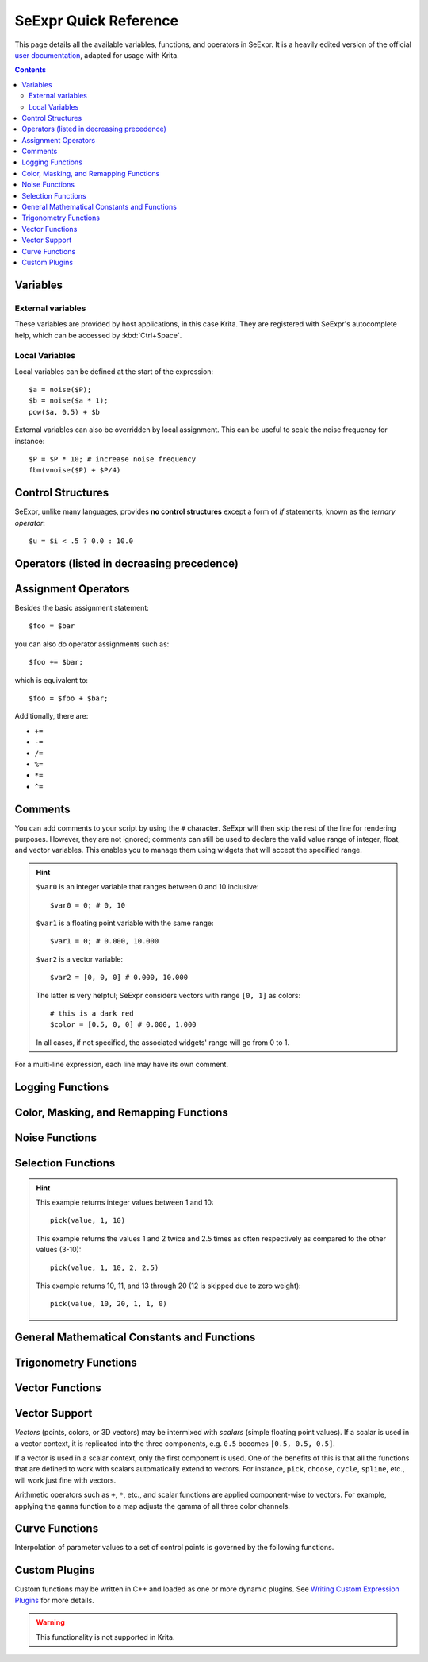 .. meta::
   :description:
        SeExpr Quick Reference for Krita

.. metadata-placeholder

   :authors: - L. E. Segovia <amy@amyspark.me> (reStructuredText)
             - Disney Enterprises, Inc. (for the original)
   :license: GNU free documentation license 1.3 or later, Apache 2.0

.. index:: Fill Layer, SeExpr

.. _seexpr:

======================
SeExpr Quick Reference
======================

This page details all the available variables, functions, and operators in SeExpr.
It is a heavily edited version of the official `user documentation <https://wdas.github.io/SeExpr/doxygen/userdoc.html>`_, adapted for usage with Krita.

.. seealso::
    - Source code at `KDE Invent <https://invent.kde.org/lsegovia/seexpr>`_
    - Disney's SeExpr `API Documentation <http://wdas.github.io/SeExpr/doxygen/>`_

.. seealso::
    - :ref:`seexpr_tut_intro`
    - :ref:`seexpr_fill_layer`
    - :ref:`resource_seexpr_scripts`
    - `"Procedural texture generator (example and wishes)" on Krita Artists <https://krita-artists.org/t/procedural-texture-generator-example-and-wishes/7638>`_
    - `Inigo Quilez's articles <https://iquilezles.org/www/index.htm>`_
    - `The Book of Shaders <https://thebookofshaders.com/>`_

.. contents::

*********
Variables
*********

External variables
==================

These variables are provided by host applications, in this case Krita.
They are registered with SeExpr's autocomplete help, which can be
accessed by :kbd:`Ctrl+Space`.

.. glossary::

    $u, $v
        Pixel position in normalized coordinates.

    $w, $h
        Image's width and height in pixels.

Local Variables
===============

Local variables can be defined at the start of the expression::

    $a = noise($P);
    $b = noise($a * 1);
    pow($a, 0.5) + $b

External variables can also be overridden by local assignment. This can be useful to scale the noise frequency for instance::

    $P = $P * 10; # increase noise frequency
    fbm(vnoise($P) + $P/4)


******************
Control Structures
******************

SeExpr, unlike many languages, provides **no control structures** except
a form of `if` statements, known as the *ternary operator*::

    $u = $i < .5 ? 0.0 : 10.0

*******************************************
Operators (listed in decreasing precedence)
*******************************************

.. glossary::

    [a,b,c]
        vector constructor

    $P[ n ]
        vector component access

        .. hint:: ``n`` must be 0, 1, or 2, e.g.::

            $P[0]

    ^
        exponentiation

        .. note:: Same as the ``pow`` function.

    !
        logical NOT

    ~
        inversion
        
        .. hint::
            ::

                ~$A

            gives the same result as::

                1 - $A

    \*/ %
        multiply, divide, modulus

        .. note:: ``%`` is the same as the ``fmod`` function.

    +-
        add, subtract

    <> <= >=
        comparison: less than, greater than, less or equal than, greater or equal than

        .. note:: Only uses the first component of a vector.

    == !=
        equality, inequality

    &&
        logical AND

    ||
        logical OR

    ?:
        ternary ``if`` operator

        .. hint:: Example::

            $u < .5 ? 0 : 1

    ->
        apply - The function on the right of the arrow is applied to the expression on the left.

        .. hint:: Examples::

            $Cs->contrast(.7) -> clamp(0.2,0.8)
            $u->hsi(20,1.2,1,$Cs->gamma(1.2))

********************
Assignment Operators
********************

Besides the basic assignment statement::

    $foo = $bar

you can also do operator assignments such as::

    $foo += $bar;

which is equivalent to::

    $foo = $foo + $bar;

Additionally, there are:

- ``+=``
- ``-=``
- ``/=``
- ``%=``
- ``*=``
- ``^=``

********
Comments
********

You can add comments to your script by using the ``#`` character.
SeExpr will then skip the rest of the line for rendering purposes.
However, they are not ignored; comments can still be used to declare
the valid value range of integer, float, and vector variables.
This enables you to manage them using widgets that will accept the
specified range.

.. hint::
    ``$var0`` is an integer variable that ranges between 0 and 10 inclusive::

        $var0 = 0; # 0, 10

    ``$var1`` is a floating point variable with the same range::

        $var1 = 0; # 0.000, 10.000

    ``$var2`` is a vector variable::

        $var2 = [0, 0, 0] # 0.000, 10.000

    The latter is very helpful; SeExpr considers vectors with range ``[0, 1]`` as colors::

        # this is a dark red
        $color = [0.5, 0, 0] # 0.000, 1.000

    In all cases, if not specified, the associated widgets' range will go from 0 to 1.

For a multi-line expression, each line may have its own comment.

*****************
Logging Functions
*****************

.. glossary::

    void **printf** ( string format, [param0, param1, ...] )
        Prints a string to stdout that is formatted as given. Formatting
        parameters possible are ``%f`` for float (takes the first component of vector
        argument) or ``%v`` for vector.

        .. hint::
            For example, if you wrote::

                printf("test %f %v",[1,2,3],[4,5,6]);

            you would get::

                test 1 [4,5,6]

***************************************
Color, Masking, and Remapping Functions
***************************************

.. glossary::

    float **bias** ( float x, float b)
        Variation of gamma where control parameter goes from ``0`` to ``1`` with
        values ``> 0.5`` pulling the curve up and values ``< 0.5`` pulling the curve
        down. Defined as ``pow(x, log(b)/log(0.5))``.

    float **boxstep** ( float x, float a )
    float **gaussstep** ( float x, float a, float b )
    float **linearstep** ( float x, float a, float b )
    float **smoothstep** ( float x, float a, float b )
        The step functions are zero for ``x < a`` and one for ``x > b`` (or ``x > a`` in
        the case of boxstep). Between ``a`` and ``b``, the value changes
        continuously between zero and one. The ``gausstep`` function uses the
        standard Gaussian "bell" curve which is based on an exponential
        curve. The ``smoothstep`` function uses a cubic curve. Intuitively,
        ``gausstep`` has a sharper transition near one and a softer transition
        near zero whereas ``smoothstep`` has a medium softness near both one
        and zero.

    float **clamp** ( float x, float lo, float hi )
        Constrain ``x`` to range ``[lo, hi]``.

    float **compress** ( float x, float lo, float hi )
        Compress the dynamic range from ``[0, 1]`` to ``[lo, hi]``.

    float **contrast** ( float x, float c )
        Adjust the contrast. For ``c`` from ``0`` to ``0.5``, the contrast
        is decreased. For ``c > 0.5``, the contrast is increased.

    float **expand** ( float x, float lo, float hi )
        Expand the dynamic range from ``[lo, hi]`` to ``[0, 1]``.

    float **fit** ( float x, float a1, float b1, float a2, float b2 )
        Linear remapping of ``[a1..x..b1]`` to ``[a2..x..b2]``

    float **gamma** ( float x, float g)
        ``pow(x, 1/g)``

    float **invert** ( float x )
        Invert the value. Defined as ``1 - x``.

    color **hsi** ( color x, float h, float s, float i, float map=1 )
        The ``hsi`` function shifts the hue by ``h`` (in degrees) and
        scales the saturation and intensity by ``s`` and ``i``
        respectively. A map may be
        supplied which will control the shift - the full shift will happen
        when the map is one and no shift will happen when the map is zero.
        The shift will be scaled back for values between zero and one.

    color **hsltorgb** ( color hsl )
    color **rgbtohsl** ( color rgb )
        RGB to HSL color space conversion.
        HSL is Hue, Saturation, Lightness (all in the range ``[0, 1]``).
        These functions have also been extended to support RGB and HSL values
        outside of the range ``[0, 1]`` in a reasonable way. For any RGB or HSL
        value (except for negative values), the conversion is well-defined
        and reversible.

    color **midhsi** ( color x, float h, float s, float i, float map, float falloff=1, int interp=0 )
        The ``midhsi`` function is just like the ``hsi`` function except that the
        control map is centered around the mid point (value of ``0.5``) and can
        scale the shift in both directions. At the mid point, no shift
        happens. At *1.0*, the full shift happens, and at ``0.0``, the full
        inverse shift happens. Additional ``falloff`` and ``interp`` controls are
        provided to adjust the map using the ``remap`` function. The default
        ``falloff`` and ``interp`` values result in no remapping.

    float **mix** ( float a, float b, float alpha )
        Blend of a and b according to alpha. Defined as
        ``a*(1-alpha) +b*alpha``.

    float **remap** ( float x, float source, float range, float falloff, int interp )
        General remapping function. When ``x`` is within ``± range`` of source,
        the result is one. The result falls to zero beyond that range over
        ``falloff`` distance. The falloff shape is controlled by ``interp``.

        .. note::
            Numeric values or named constants may be used:

            - int **linear** = 0
            - int **smooth** = 1
            - int **gaussian** = 2

***************
Noise Functions
***************

.. glossary::

    float **cellnoise** ( vector v )
    float **cellnoise1** ( float x )
    float **cellnoise2** ( float x, float y )
    float **cellnoise3** ( float x, float y, float z )
    color **ccellnoise** ( vector v )
        ``cellnoise`` generates a field of constant colored cubes based on the
        integer location. This is the same as the `PRMan cellnoise function <https://renderman.pixar.com/resources/RenderMan_20/cellnoise.html>`_.

        .. note::
            ``ccellnoise`` outputs color cellnoise.


    float **fbm** ( vector v, int octaves=6, float lacunarity=2, float gain=0.5 )
    color **cfbm** ( vector v, int octaves=6, float lacunarity=2, float gain=0.5 )
    vector **vfbm** ( vector v, int octaves=6, float lacunarity=2, float gain=0.5 )
    float **fbm4** ( vector v, float time, int octaves=6, float lacunarity=2, float gain=0.5 )
    color **cfbm4** ( vector v, float time, int octaves=6, float lacunarity=2, float gain=0.5 )
    vector **vfbm4** ( vector v, float time, int octaves=6, float lacunarity=2, float gain=0.5 )
        ``fbm`` (Fractal Brownian Motion) is a multi-frequency noise function.
        The base frequency is the same as the ``noise`` function. The total
        number of frequencies is controlled by ``octaves``. The ``lacunarity``
        is the spacing between the frequencies - a value of 2 means each
        octave is twice the previous frequency. The ``gain`` controls how much
        each frequency is scaled relative to the previous frequency.

        .. note::

            ``cfbm`` and ``cfbm4`` outputs color noise.

            ``vfbm`` and ``vfbm4`` outputs vector noise.

    float **hash** ( float seed1, [float seed2, ...] )
        Like ``rand``, but with no internal seeds. Any number of seeds may be
        given and the result will be a random function based on all the
        seeds.

    float **noise** ( vector v )
    float **noise** ( float x, float y )
    float **noise** ( float x, float y, float z )
    float **noise** ( float x, float y, float z, float w )
    color **cnoise** ( vector v)
    color **cnoise4** ( vector v, float t)
    float **pnoise** ( vector v, vector period )
    float **snoise** ( vector v)
    float **snoise4** ( vector v, float t)
    vector **vnoise** (vector v )
    vector **vnoise4** (vector v, float t )
        ``noise`` is a random function that smoothly blends between samples at
        integer locations. This is Ken Perlin's original noise function.

        .. note::

            ``cnoise`` and ``cnoise4`` output color noise.

            ``noise4`` outputs signed vector noise.

            ``pnoise`` outputs periodic noise.

            ``snoise`` and ``snoise4`` output signed noise with range ``[-1, 1]``.

            ``vnoise`` outputs signed vector noise.

    float **rand** ( [float min, float max], [float seed] )
        Random number between ``[min, max]`` (or ``[0, 1]`` if unspecified).
        If a seed is supplied, it will be used in addition to the internal
        seeds and may be used to create multiple distinct generators.

    float **turbulence** ( vector v, int octaves=6, float lacunarity=2, float gain=0.5 )
    color **cturbulence** ( vector v, int octaves=6, float lacunarity=2, float gain=0.5 )
    vector **vturbulence** ( vector v, int octaves=6, float lacunarity=2, float gain=0.5 )
        ``turbulence`` is a variant of ``fbm`` where the absolute value of each
        noise term is taken. This gives a more billowy appearance.

    float **voronoi** ( vector v, int type=1, float jitter=0.5, float fbmScale=0, int fbmOctaves=4, float fbmLacunarity=2, float fbmGain=0.5)
    color **cvoronoi** ( vector v, int type=1, float jitter=0.5, float fbmScale=0, int fbmOctaves=4, float fbmLacunarity=2, float fbmGain=0.5)
    vector **pvoronoi** ( vector v, float jitter=0.5, float fbmScale=0, int fbmOctaves=4, float fbmLacunarity=2, float fbmGain=0.5)
        ``voronoi`` is a cellular noise pattern. It is a jittered variant of
        ``cellnoise``.
        The type parameter describes different variants of the noise
        function. The ``jitter`` param controls how irregular the pattern is
        (0 is like ordinary cellnoise). The ``fbm...`` params can be
        used to distort the noise field. When ``fbmScale`` is zero (the
        default), there is no distortion. The remaining params are the same
        as for the ``fbm`` function.

        .. hint::

            Voronoi types 1 through 5:

            |image0| |image1| |image2| |image3| |image4|

        .. note::
            ``cvoronoi`` returns a random color for each cell and
            ``pvoronoi`` returns the point location of the center of the cell.


*******************
Selection Functions
*******************

.. glossary ::

    float **choose** ( float index, float choice1, float choice2, [...] )
        Chooses one of the supplied choices based on the index (assumed to be
        in the range ``[0, 1]``).

    int **cycle** ( int index, int loRange, int hiRange )
        Cycles through values between loRange and hiRange based on supplied
        index. This is an offset ``mod`` function. The result is computed as
        ``loRange + value % (hiRange-loRange+1)``.

    int **pick** ( float index, int loRange, int hiRange, [ float weights, ... ] )
        Picks values randomly between loRange and hiRange based on supplied
        index (which is automatically hashed). The values will be
        distributed according to the supplied weights. Any weights not
        supplied are assumed to be 1.0.

    float **wchoose** ( float index, float choice1, float weight1, float choice2, float weight2, [...] )
        Chooses one of the supplied choices based on the index (assumed to be
        in range ``[0, 1]``). The values will be distributed according to
        the supplied weights.

.. hint::

    This example returns integer values between 1 and 10::

        pick(value, 1, 10)

    This example returns the values 1 and 2 twice and 2.5 times as often
    respectively as compared to the other values (3-10)::

        pick(value, 1, 10, 2, 2.5)

    This example returns 10, 11, and 13 through 20 (12 is skipped due to zero weight)::

        pick(value, 10, 20, 1, 1, 0)


********************************************
General Mathematical Constants and Functions
********************************************

.. glossary::

    float **PI**
        ::

            float PI = 3.14159...

    float **E**
        ::

            float E = 2.71828...

.. glossary ::

    float **abs** ( float x)
        Absolute value of ``x``.

    float **cbrt** ( float x )
        Cube root.

    float **ceil** ( float x )
        Next higher integer.

    float **exp** ( float x )
        ``E`` raised to the ``x`` power.

    float **floor** ( float x )
        Next lower integer.

    float **fmod** ( float x, float y )
        Remainder of ``x / y``.

        .. note:: Also available as the ``%`` operator.

    float **log** ( float x )
        Natural logarithm.

    float **log10** ( float x )
        Base 10 logarithm.

    float **max** ( float a, float b )
        Greater of ``a`` and ``b``.

    float **min** ( float a, float b )
        Lesser of ``a`` and ``b``.

    float **pow** ( float x, float y )
        ``x`` to the ``y`` power.

        .. note:: Also available as the ``^`` operator.

    float **round** ( float x )
        Nearest integer.

    float **sqrt** ( float x )
        Square root.

    float **trunc** ( float x )
        Nearest integer towards zero.

**********************
Trigonometry Functions
**********************

.. glossary::

    float **acos** ( float x )
        Arc cosine.

    float **acosd** ( float x )
        Arc cosine in degrees.

    float **acosh** ( float x )
        Hyperbolic arc cosine.

    float **asin** ( float x )
        Arc sine.

    float **asind** ( float x )
        Arc sine in degrees.

    float **asinh** ( float x )
        Hyperbolic arc sine.

    float **atan** ( float x )
        Arc tangent.

    float **atand** ( float x )
        Arc tangent in degrees.

    float **atan2** ( float y, float x)
        Arc tangent of ``y/x`` between ``-PI`` and ``PI``.

    float **atan2d** ( float y, float x )
        Arc tangent in degrees of ``y/x`` between ``-180º`` and ``180º``.

    float **atanh** ( float x )
        Hyperbolic arc tangent.

    float **cos** ( float x )
        Cosine.

    float **cosd** ( float x )
        Cosine in degrees.

    float **cosh** ( float x )
        Hyperbolic cosine.

    float **deg** ( float x )
        Radians to degrees.

    float **hypot** ( float x, float y )
        Length of 2D vector ``[x, y]``.

    float **rad** ( float x )
        Degrees to radians.

    float **sin** ( float x )
        Sine.

    float **sind** ( float x )
        Sine in degrees.

    float **sinh** ( float x )
        Hyperbolic sine.

    float **tan** ( float x )
        Tangent.

    float **tand** ( float x )
        Tangent in degrees.

    float **tanh** ( float x )
        Hyperbolic tangent.

****************
Vector Functions
****************

.. glossary::

    float angle ( vector a, vector b )
        Angle between two vectors (in radians).

    vector **cross** ( vector a, vector b )
        Vector cross product.

    float **dist** ( vector a, vector b )
        Distance between two points.

    float **dot** ( vector a, vector b)
        Vector dot product.

    float **length** ( vector v )
        Length of vector.

    vector **norm** ( vector v )
        Vector scaled to unit length.

    vector **ortho** ( vector a, vector b )
        Vector orthographic to two vectors.

    vector **rotate** ( vector v, vector axis, float angle )
        Rotates ``v`` around axis by the given ``angle`` (in radians).

    vector **up** ( vector v, vector up )
        Rotates ``v`` such that the Y axis points in the given ``up`` direction.


**************
Vector Support
**************

*Vectors* (points, colors, or 3D vectors) may be intermixed with *scalars*
(simple floating point values). If a scalar is used in a vector context, it is
replicated into the three components, e.g. ``0.5`` becomes ``[0.5, 0.5, 0.5]``.

If a vector is used in a scalar context, only the first component is used.
One of the benefits of this is that all the functions that are defined
to work with scalars automatically extend to vectors. For instance,
``pick``, ``choose``, ``cycle``, ``spline``, etc., will work just fine
with vectors.

Arithmetic operators such as ``+``, ``*``, etc., and scalar functions are
applied component-wise to vectors. For example, applying the ``gamma``
function to a map adjusts the gamma of all three color channels.

***************
Curve Functions
***************

Interpolation of parameter values to a set of control points is governed
by the following functions.

.. glossary::

    color **ccurve** ( float param, float pos0, color val0, int interp0, float pos1, color val1, int interp1, [...] )
        Interpolates color ramp given by control points at ``param``. Control
        points are specified by triples of parameters ``pos_i``, ``val_i``, and
        ``interp_i``.
        
        .. hint::
            Interpolation codes are:

            - 0 - none
            - 1 - linear
            - 2 - smooth
            - 3 - spline
            - 4 - monotone (non-oscillating) spline

    float **curve** ( float param, float pos0, float val0, int interp0, float pos1, float val1, int interp1, [...] )
        Interpolates a 1D ramp defined by control points at ``param``. Control
        points are specified by triples of parameters ``pos_i``, ``val_i``, and
        ``interp_i``.
        
        .. hint::
            Interpolation codes are:

            - 0 - none
            - 1 - linear
            - 2 - smooth
            - 3 - spline
            - 4 - monotone (non-oscillating) spline

    float **spline** ( float param, float y1, float y2, float y3, float y4, [...] )
        Interpolates a set of values to the parameter specified where
        ``y1``, ..., ``yn`` are distributed evenly from ``[0, 1]``.

**************
Custom Plugins
**************

Custom functions may be written in C++ and loaded as one or more dynamic plugins.  See `Writing Custom Expression Plugins <https://wdas.github.io/SeExpr/doxygen/plugins.html>`_ for more details.

.. warning:: This functionality is not supported in Krita.

.. |image0| image:: /images/seexpr/Se_voronoi_1.png
.. |image1| image:: /images/seexpr/Se_voronoi_2.png
.. |image2| image:: /images/seexpr/Se_voronoi_3.png
.. |image3| image:: /images/seexpr/Se_voronoi_4.png
.. |image4| image:: /images/seexpr/Se_voronoi_5.png
